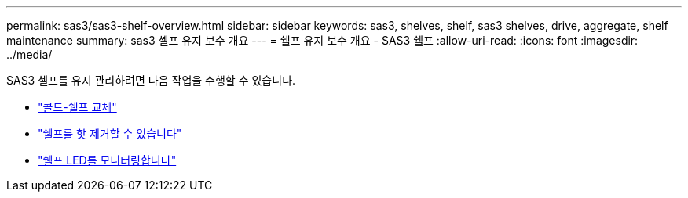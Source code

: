 ---
permalink: sas3/sas3-shelf-overview.html 
sidebar: sidebar 
keywords: sas3, shelves, shelf, sas3 shelves, drive, aggregate, shelf maintenance 
summary: sas3 셸프 유지 보수 개요 
---
= 쉘프 유지 보수 개요 - SAS3 쉘프
:allow-uri-read: 
:icons: font
:imagesdir: ../media/


[role="lead"]
SAS3 셸프를 유지 관리하려면 다음 작업을 수행할 수 있습니다.

* link:cold-replace-shelf.html["콜드-쉘프 교체"]
* link:hot-remove-shelf.html["쉘프를 핫 제거할 수 있습니다"]
* link:service-monitor-leds.html["쉘프 LED를 모니터링합니다"]

